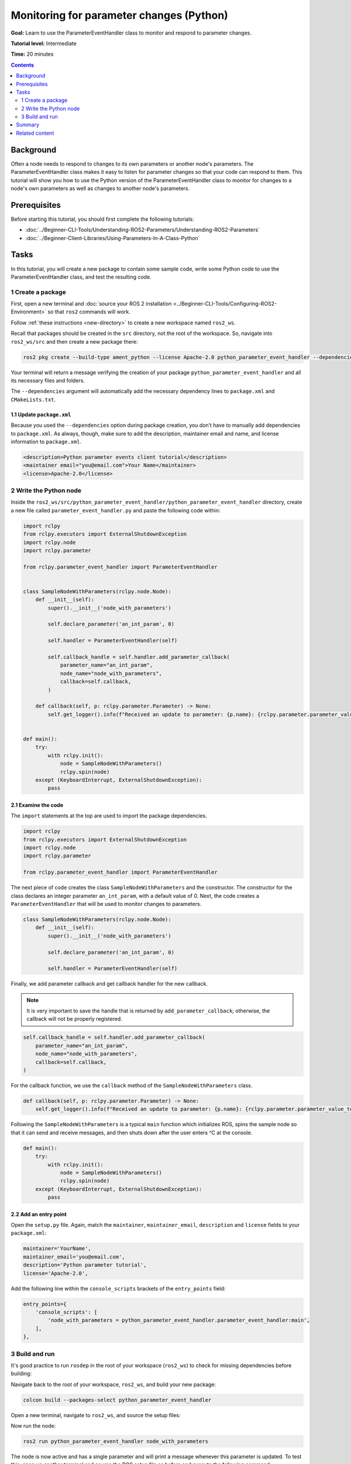 Monitoring for parameter changes (Python)
=========================================

**Goal:** Learn to use the ParameterEventHandler class to monitor and respond to parameter changes.

**Tutorial level:** Intermediate

**Time:** 20 minutes

.. contents:: Contents
   :depth: 2
   :local:

Background
----------

Often a node needs to respond to changes to its own parameters or another node's parameters.
The ParameterEventHandler class makes it easy to listen for parameter changes so that your code can respond to them.
This tutorial will show you how to use the Python version of the ParameterEventHandler class to monitor for changes to a node's own parameters as well as changes to another node's parameters.

Prerequisites
-------------

Before starting this tutorial, you should first complete the following tutorials:

- :doc:`../Beginner-CLI-Tools/Understanding-ROS2-Parameters/Understanding-ROS2-Parameters`
- :doc:`../Beginner-Client-Libraries/Using-Parameters-In-A-Class-Python`

Tasks
-----

In this tutorial, you will create a new package to contain some sample code, write some Python code to use the ParameterEventHandler class, and test the resulting code.


1 Create a package
^^^^^^^^^^^^^^^^^^

First, open a new terminal and :doc:`source your ROS 2 installation <../Beginner-CLI-Tools/Configuring-ROS2-Environment>` so that ``ros2`` commands will work.

Follow :ref:`these instructions <new-directory>` to create a new workspace named ``ros2_ws``.

Recall that packages should be created in the ``src`` directory, not the root of the workspace.
So, navigate into ``ros2_ws/src`` and then create a new package there:

.. code-block:: console

  ros2 pkg create --build-type ament_python --license Apache-2.0 python_parameter_event_handler --dependencies rclpy

Your terminal will return a message verifying the creation of your package ``python_parameter_event_handler`` and all its necessary files and folders.

The ``--dependencies`` argument will automatically add the necessary dependency lines to ``package.xml`` and ``CMakeLists.txt``.

1.1 Update ``package.xml``
~~~~~~~~~~~~~~~~~~~~~~~~~~

Because you used the ``--dependencies`` option during package creation, you don’t have to manually add dependencies to ``package.xml``.
As always, though, make sure to add the description, maintainer email and name, and license information to ``package.xml``.

.. code-block:: xml

  <description>Python parameter events client tutorial</description>
  <maintainer email="you@email.com">Your Name</maintainer>
  <license>Apache-2.0</license>

2 Write the Python node
^^^^^^^^^^^^^^^^^^^^^^^

Inside the ``ros2_ws/src/python_parameter_event_handler/python_parameter_event_handler`` directory, create a new file called ``parameter_event_handler.py`` and paste the following code within:

.. code-block:: Python

    import rclpy
    from rclpy.executors import ExternalShutdownException
    import rclpy.node
    import rclpy.parameter

    from rclpy.parameter_event_handler import ParameterEventHandler


    class SampleNodeWithParameters(rclpy.node.Node):
        def __init__(self):
            super().__init__('node_with_parameters')

            self.declare_parameter('an_int_param', 0)

            self.handler = ParameterEventHandler(self)

            self.callback_handle = self.handler.add_parameter_callback(
                parameter_name="an_int_param",
                node_name="node_with_parameters",
                callback=self.callback,
            )

        def callback(self, p: rclpy.parameter.Parameter) -> None:
            self.get_logger().info(f"Received an update to parameter: {p.name}: {rclpy.parameter.parameter_value_to_python(p.value)}")


    def main():
        try:
            with rclpy.init():
                node = SampleNodeWithParameters()
                rclpy.spin(node)
        except (KeyboardInterrupt, ExternalShutdownException):
            pass

2.1 Examine the code
~~~~~~~~~~~~~~~~~~~~

The ``import`` statements at the top are used to import the package dependencies.

.. code-block:: Python

    import rclpy
    from rclpy.executors import ExternalShutdownException
    import rclpy.node
    import rclpy.parameter

    from rclpy.parameter_event_handler import ParameterEventHandler

The next piece of code creates the class ``SampleNodeWithParameters`` and the constructor.
The constructor for the class declares an integer parameter ``an_int_param``,  with a default value of 0.
Next, the code creates a ``ParameterEventHandler`` that will be used to monitor changes to parameters.

.. code-block:: Python

    class SampleNodeWithParameters(rclpy.node.Node):
        def __init__(self):
            super().__init__('node_with_parameters')

            self.declare_parameter('an_int_param', 0)

            self.handler = ParameterEventHandler(self)


Finally, we add parameter callback and get callback handler for the new callback.

.. note::

   It is very important to save the handle that is returned by ``add_parameter_callback``; otherwise, the callback will not be properly registered.

.. code-block:: Python

            self.callback_handle = self.handler.add_parameter_callback(
                parameter_name="an_int_param",
                node_name="node_with_parameters",
                callback=self.callback,
            )

For the callback function, we use the ``callback`` method of the ``SampleNodeWithParameters`` class.

.. code-block:: Python

        def callback(self, p: rclpy.parameter.Parameter) -> None:
            self.get_logger().info(f"Received an update to parameter: {p.name}: {rclpy.parameter.parameter_value_to_python(p.value)}")


Following the ``SampleNodeWithParameters`` is a typical ``main`` function which initializes ROS, spins the sample node so that it can send and receive messages, and then shuts down after the user enters ^C at the console.

.. code-block:: Python

    def main():
        try:
            with rclpy.init():
                node = SampleNodeWithParameters()
                rclpy.spin(node)
        except (KeyboardInterrupt, ExternalShutdownException):
            pass


2.2 Add an entry point
~~~~~~~~~~~~~~~~~~~~~~

Open the ``setup.py`` file.
Again, match the ``maintainer``, ``maintainer_email``, ``description`` and ``license`` fields to your ``package.xml``:

.. code-block:: Python

    maintainer='YourName',
    maintainer_email='you@email.com',
    description='Python parameter tutorial',
    license='Apache-2.0',

Add the following line within the ``console_scripts`` brackets of the ``entry_points`` field:

.. code-block:: Python

  entry_points={
      'console_scripts': [
          'node_with_parameters = python_parameter_event_handler.parameter_event_handler:main',
      ],
  },


3 Build and run
^^^^^^^^^^^^^^^

It's good practice to run ``rosdep`` in the root of your workspace (``ros2_ws``) to check for missing dependencies before building:

.. tabs::

   .. group-tab:: Linux

      .. code-block:: console

        rosdep install -i --from-path src --rosdistro $ROS_DISTRO -y

   .. group-tab:: macOS

      rosdep only runs on Linux, so you can skip ahead to next step.

   .. group-tab:: Windows

      rosdep only runs on Linux, so you can skip ahead to next step.

Navigate back to the root of your workspace, ``ros2_ws``, and build your new package:

.. code-block:: console

    colcon build --packages-select python_parameter_event_handler

Open a new terminal, navigate to ``ros2_ws``, and source the setup files:

.. tabs::

  .. group-tab:: Linux

    .. code-block:: console

      . install/setup.bash

  .. group-tab:: macOS

    .. code-block:: console

      . install/setup.bash

  .. group-tab:: Windows

    .. code-block:: console

      call install\setup.bat

Now run the node:

.. code-block:: console

     ros2 run python_parameter_event_handler node_with_parameters

The node is now active and has a single parameter and will print a message whenever this parameter is updated.
To test this, open up another terminal and source the ROS setup file as before and execute the following command:

.. code-block:: console

    ros2 param set node_with_parameters an_int_param 43

The terminal running the node will display a message similar to the following:

.. code-block:: console

    [INFO] [1698483083.315084660] [node_with_parameters]: Received an update to parameter: an_int_param: 43

The callback we set previously in the node has been invoked and has displayed the new updated value.
You can now terminate the running parameter_event_handler sample using ^C in the terminal.

3.1 Monitor changes to another node's parameters
~~~~~~~~~~~~~~~~~~~~~~~~~~~~~~~~~~~~~~~~~~~~~~~~

You can also use the ParameterEventHandler to monitor parameter changes to another node's parameters.
Let's update the SampleNodeWithParameters class to monitor for changes to a parameter in another node.
We will use the parameter_blackboard demo application to host a double parameter that we will monitor for updates.

First update the constructor to add the following code after the existing code:

.. code-block:: Python

    def __init__(...):
        ...
        self.callback_handle = self.handler.add_parameter_callback(
            parameter_name="a_double_param",
            node_name="parameter_blackboard",
            callback=self.callback,
        )


In a terminal, navigate back to the root of your workspace, ``ros2_ws``, and build your updated package as before:

.. code-block:: console

    colcon build --packages-select python_parameter_event_handler

Then source the setup files:

.. tabs::

  .. group-tab:: Linux

    .. code-block:: console

      . install/setup.bash

  .. group-tab:: macOS

    .. code-block:: console

      . install/setup.bash

  .. group-tab:: Windows

    .. code-block:: console

      call install\setup.bat

Now, to test monitoring of remote parameters, first run the newly-built parameter_event_handler code:

.. code-block:: console

     ros2 run python_parameter_event_handler node_with_parameters

Next, from another terminal (with ROS initialized), run the parameter_blackboard demo application, as follows:

.. code-block:: console

     ros2 run demo_nodes_cpp parameter_blackboard

Finally, from a third terminal (with ROS initialized), let's set a parameter on the parameter_blackboard node:

.. code-block:: console

     ros2 param set parameter_blackboard a_double_param 3.45

Upon executing this command, you should see output in the parameter_event_handler window, indicating that the callback function was invoked upon the parameter update:

.. code-block:: console

      [INFO] [1699821958.757770223] [node_with_parameters]: Received an update to parameter: a_double_param: 3.45

Summary
-------

You created a node with a parameter and used the ParameterEventHandler class to set a callback to monitor changes to that parameter.
You also used the same class to monitor changes to a remote node.
The ParameterEventHandler is a convenient way to monitor for parameter changes so that you can then respond to the updated values.

Related content
---------------

To learn how to adapt ROS 1 parameter files for ROS 2, see the :doc:`Migrating YAML parameter files from ROS 1 to ROS2 <../../How-To-Guides/Migrating-from-ROS1/Migrating-Parameters>` tutorial.
